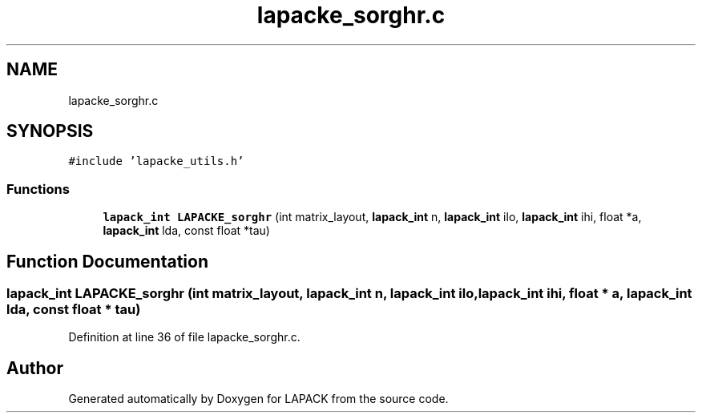 .TH "lapacke_sorghr.c" 3 "Tue Nov 14 2017" "Version 3.8.0" "LAPACK" \" -*- nroff -*-
.ad l
.nh
.SH NAME
lapacke_sorghr.c
.SH SYNOPSIS
.br
.PP
\fC#include 'lapacke_utils\&.h'\fP
.br

.SS "Functions"

.in +1c
.ti -1c
.RI "\fBlapack_int\fP \fBLAPACKE_sorghr\fP (int matrix_layout, \fBlapack_int\fP n, \fBlapack_int\fP ilo, \fBlapack_int\fP ihi, float *a, \fBlapack_int\fP lda, const float *tau)"
.br
.in -1c
.SH "Function Documentation"
.PP 
.SS "\fBlapack_int\fP LAPACKE_sorghr (int matrix_layout, \fBlapack_int\fP n, \fBlapack_int\fP ilo, \fBlapack_int\fP ihi, float * a, \fBlapack_int\fP lda, const float * tau)"

.PP
Definition at line 36 of file lapacke_sorghr\&.c\&.
.SH "Author"
.PP 
Generated automatically by Doxygen for LAPACK from the source code\&.

